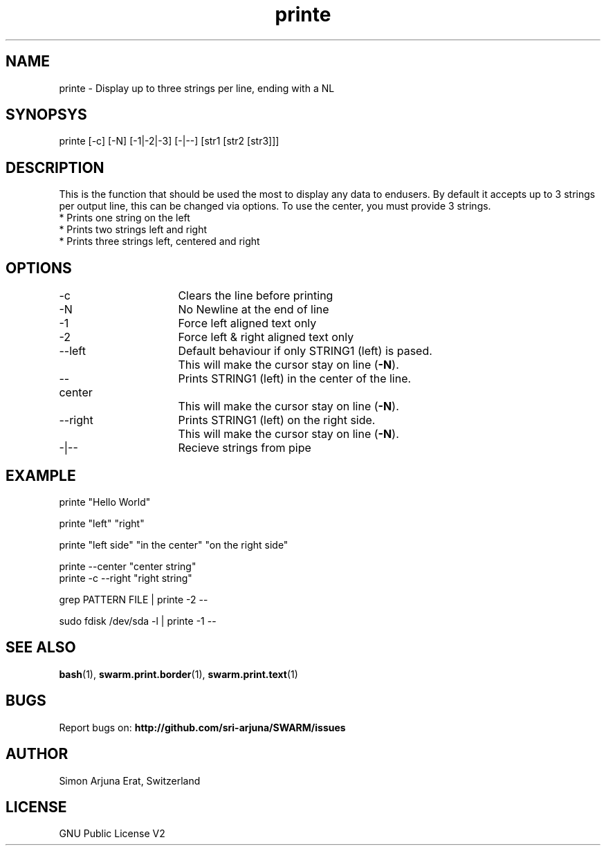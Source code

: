 .\" Manpage template for SWARM
.TH printe 1 "Copyleft 1995-2020" "SWARM 1.0" "SWARM Manual"

.SH NAME
printe - Display up to three strings per line, ending with a NL

.SH SYNOPSYS
printe [-c] [-N] [-1|-2|-3] [-|--] [str1 [str2 [str3]]]

.SH DESCRIPTION
This is the function that should be used the most to display any data to endusers. By default it accepts up to 3 strings per output line, this can be changed via options. To use the center, you must provide 3 strings.
.RE
* Prints one string on the left
.RE
* Prints two strings left and right
.RE
* Prints three strings left, centered and right

.SH OPTIONS
.TP
-c			Clears the line before printing
.TP
-N			No Newline at the end of line
.TP
-1			Force left aligned text only
.TP
-2			Force left & right aligned text only
.TP
--left		Default behaviour if only STRING1 (left) is pased.
		This will make the cursor stay on line (\fB-N\fP).
.TP
--center  	Prints STRING1 (left) in the center of the line.
		This will make the cursor stay on line (\fB-N\fP).
.TP
--right		Prints STRING1 (left) on the right side.
		This will make the cursor stay on line (\fB-N\fP).
.TP
-|--			Recieve strings from pipe

.SH EXAMPLE
.P
printe "Hello World"
.P
printe "left" "right"
.P
printe "left side" "in the center" "on the right side"
.P
printe --center "center string"
.RE
printe -c --right "right string"
.P
grep PATTERN FILE | printe -2 --
.P
sudo fdisk /dev/sda -l | printe -1 --


.SH SEE ALSO
\fBbash\fP(1), \fBswarm.print.border\fP(1), \fBswarm.print.text\fP(1)

.SH BUGS
Report bugs on: \fBhttp://github.com/sri-arjuna/SWARM/issues\fP

.SH AUTHOR
Simon Arjuna Erat, Switzerland

.SH LICENSE
GNU Public License V2
